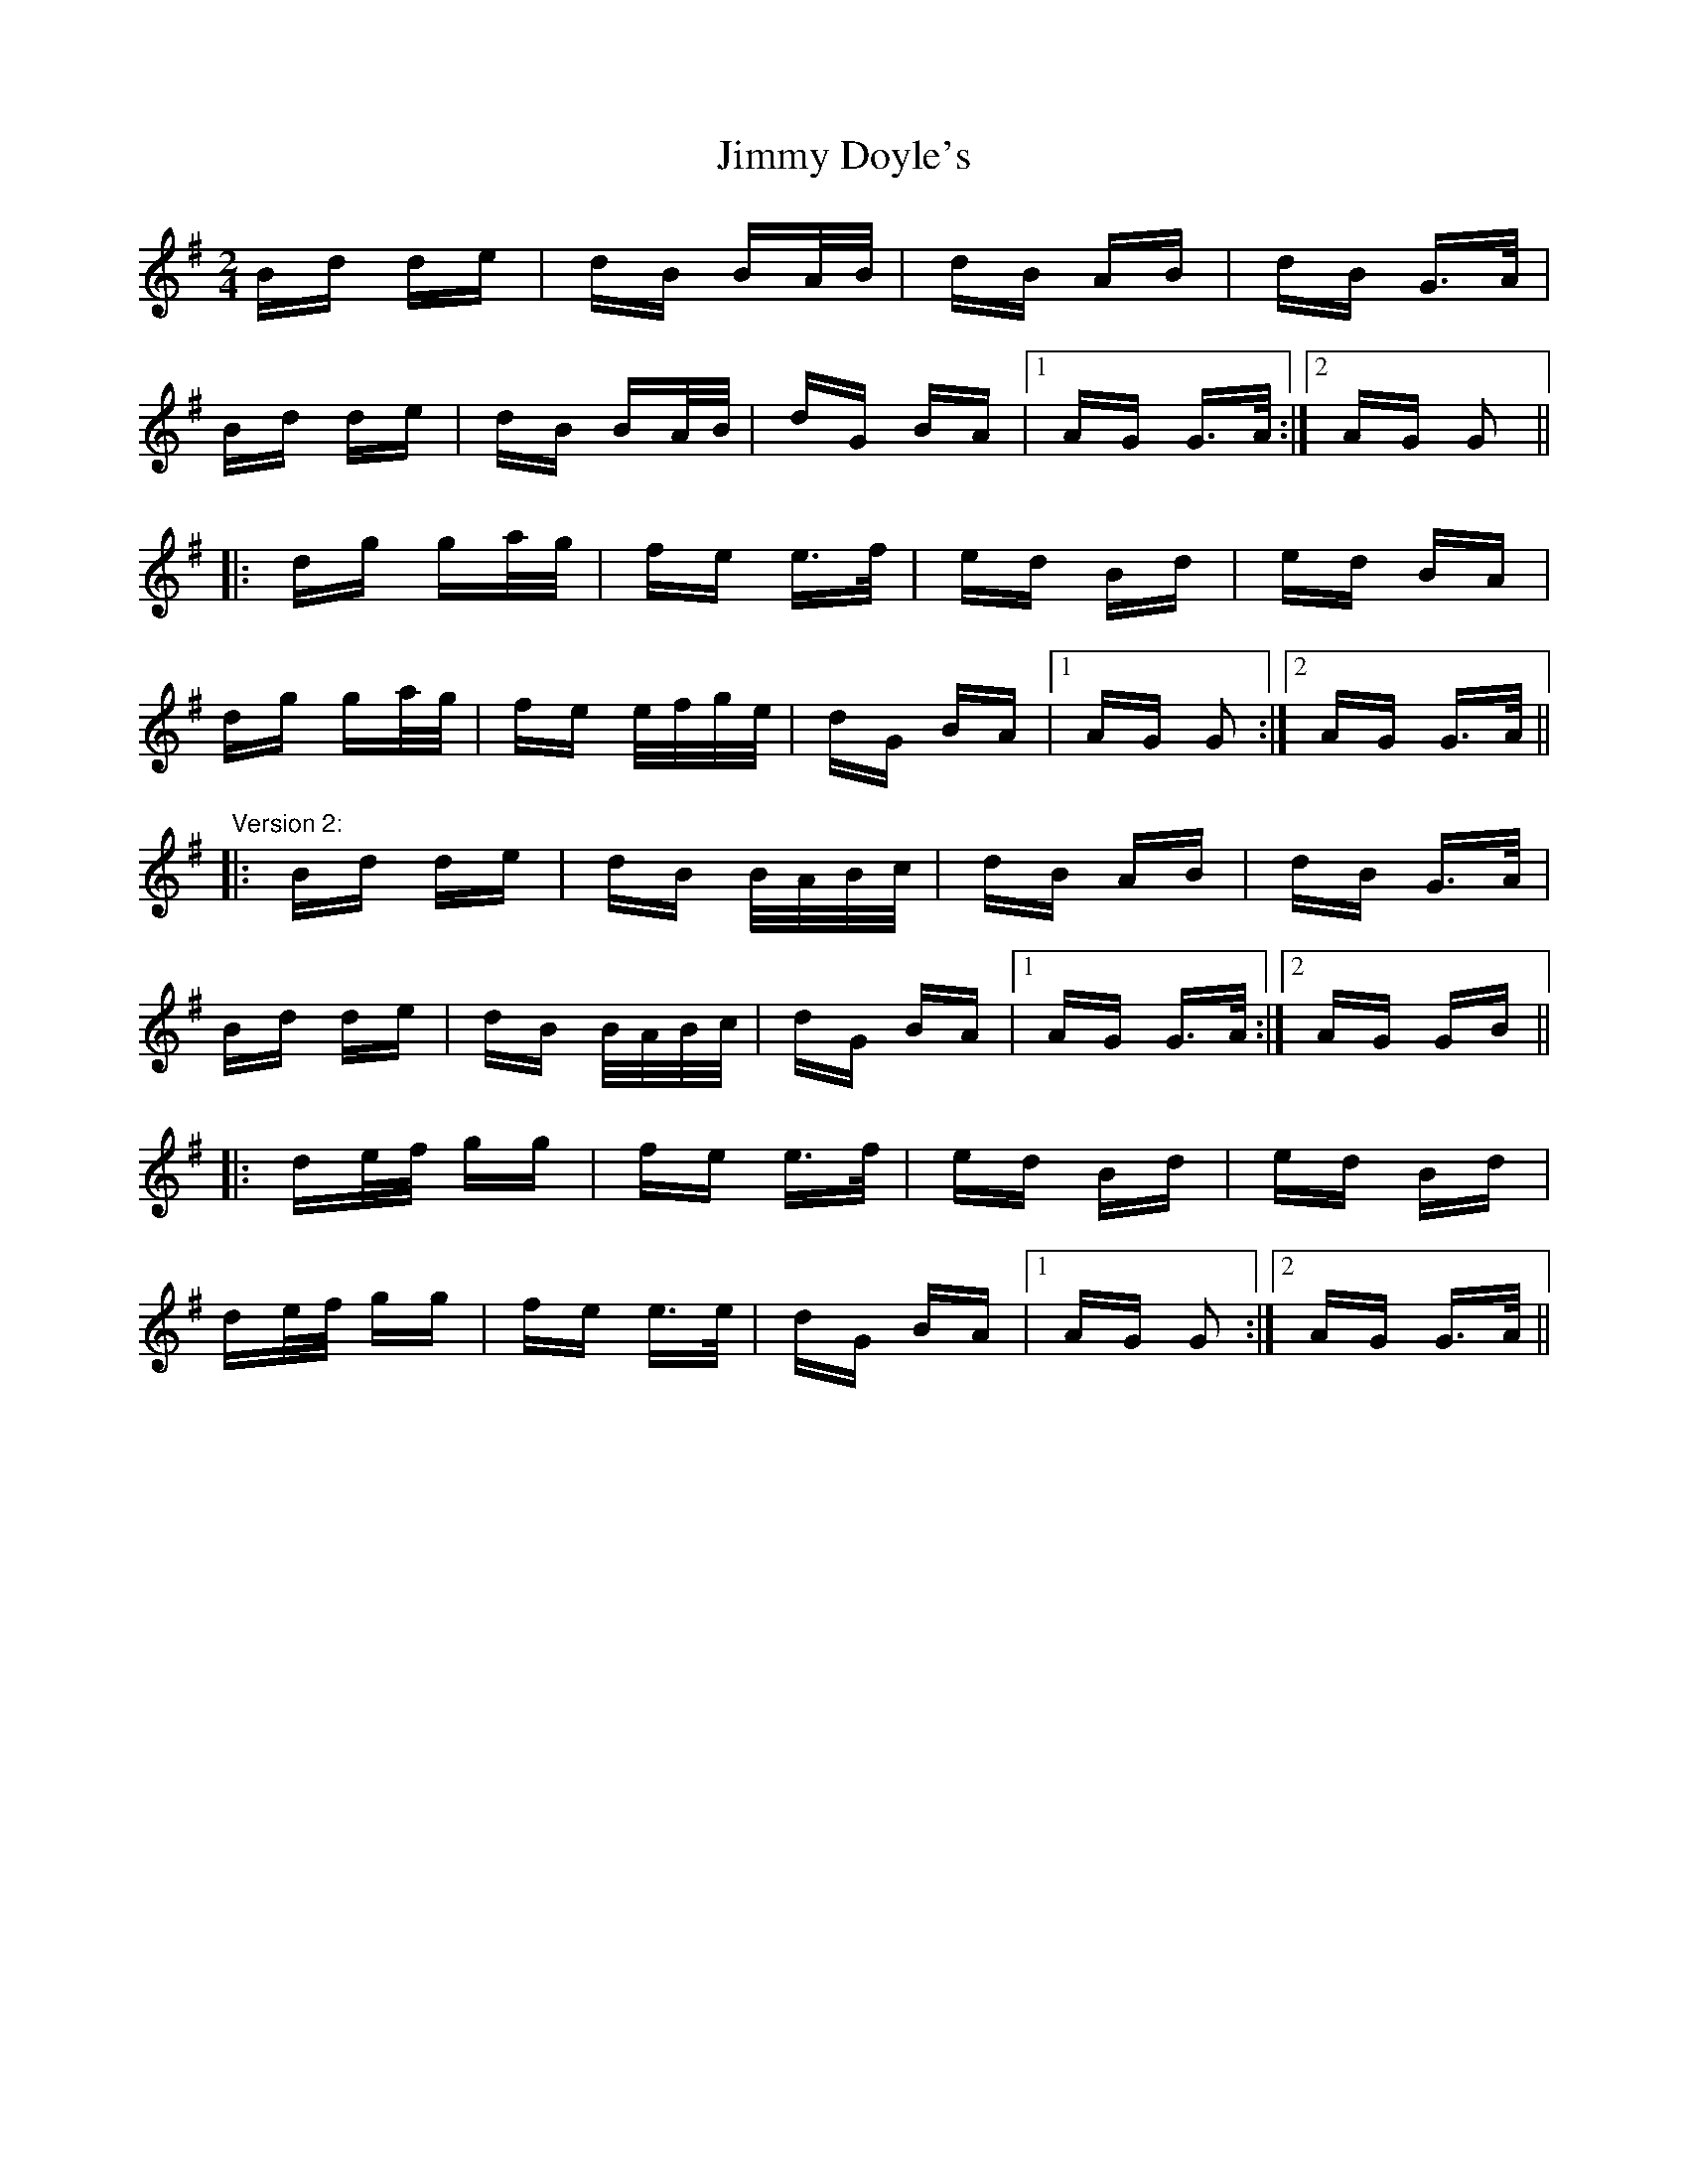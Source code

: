 X: 20019
T: Jimmy Doyle's
R: polka
M: 2/4
K: Gmajor
Bd de|dB BA/B/|dB AB|dB G>A|
Bd de|dB BA/B/|dG BA|1 AG G>A:|2 AG G2||
|:dg ga/g/|fe e>f|ed Bd|ed BA|
dg ga/g/|fe e/f/g/e/|dG BA|1 AG G2:|2 AG G>A||
"Version 2:"
|:Bd de|dB B/A/B/c/|dB AB|dB G>A|
Bd de|dB B/A/B/c/|dG BA|1 AG G>A:|2 AG GB||
|:de/f/ gg|fe e>f|ed Bd|ed Bd|
de/f/ gg|fe e>e|dG BA|1 AG G2:|2 AG G>A||

